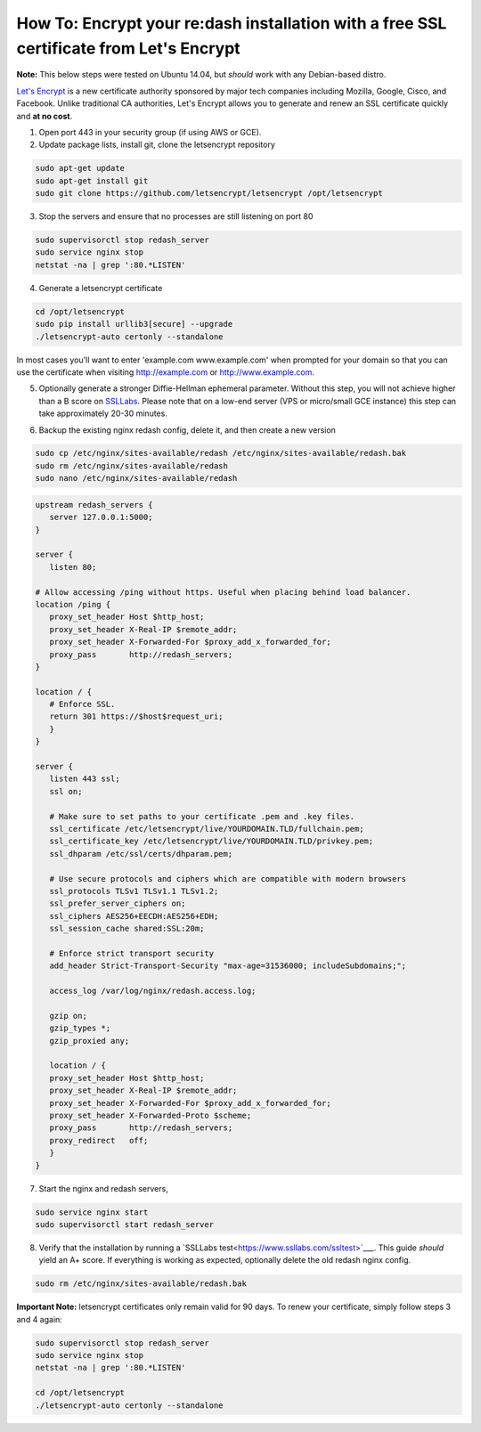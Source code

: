 How To: Encrypt your re:dash installation with a free SSL certificate from Let's Encrypt
=================

**Note:** This below steps were tested on Ubuntu 14.04, but *should* work with any Debian-based distro.

`Let's Encrypt <https://letsencrypt.org/>`__ is a new certificate authority sponsored by major tech companies including Mozilla, Google, Cisco, and Facebook. Unlike traditional CA authorities, Let's Encrypt allows you to generate and renew an SSL certificate quickly and **at no cost**.

1. Open port 443 in your security group (if using AWS or GCE).

2. Update package lists, install git, clone the letsencrypt repository

.. code::

    sudo apt-get update
    sudo apt-get install git
    sudo git clone https://github.com/letsencrypt/letsencrypt /opt/letsencrypt


3. Stop the servers and ensure that no processes are still listening on port 80

.. code::

    sudo supervisorctl stop redash_server
    sudo service nginx stop
    netstat -na | grep ':80.*LISTEN'


4. Generate a letsencrypt certificate

.. code::

      cd /opt/letsencrypt
      sudo pip install urllib3[secure] --upgrade
      ./letsencrypt-auto certonly --standalone


In most cases you'll want to enter 'example.com www.example.com' when prompted for your domain so that you can use the certificate when visiting http://example.com or http://www.example.com.

5. Optionally generate a stronger Diffie-Hellman ephemeral parameter. Without this step, you will not achieve higher than a B score on `SSLLabs <https://www.ssllabs.com/ssltest/>`__. Please note that on a low-end server (VPS or micro/small GCE instance) this step can take approximately 20-30 minutes.

.. code::
      cd /etc/ssl/certs
      sudo openssl dhparam -out dhparam.pem 3072


6. Backup the existing nginx redash config, delete it, and then create a new version

.. code::

      sudo cp /etc/nginx/sites-available/redash /etc/nginx/sites-available/redash.bak
      sudo rm /etc/nginx/sites-available/redash
      sudo nano /etc/nginx/sites-available/redash


.. code:: nginx

      upstream redash_servers {
         server 127.0.0.1:5000;
      }

      server {
         listen 80;

      # Allow accessing /ping without https. Useful when placing behind load balancer.
      location /ping {
         proxy_set_header Host $http_host;
         proxy_set_header X-Real-IP $remote_addr;
         proxy_set_header X-Forwarded-For $proxy_add_x_forwarded_for;
         proxy_pass       http://redash_servers;
      }

      location / {
         # Enforce SSL.
         return 301 https://$host$request_uri;
         }
      }

      server {
         listen 443 ssl;
         ssl on;

         # Make sure to set paths to your certificate .pem and .key files.
         ssl_certificate /etc/letsencrypt/live/YOURDOMAIN.TLD/fullchain.pem;
         ssl_certificate_key /etc/letsencrypt/live/YOURDOMAIN.TLD/privkey.pem;
         ssl_dhparam /etc/ssl/certs/dhparam.pem;

         # Use secure protocols and ciphers which are compatible with modern browsers
         ssl_protocols TLSv1 TLSv1.1 TLSv1.2;
         ssl_prefer_server_ciphers on;
         ssl_ciphers AES256+EECDH:AES256+EDH;
         ssl_session_cache shared:SSL:20m;
      
         # Enforce strict transport security
         add_header Strict-Transport-Security "max-age=31536000; includeSubdomains;";

         access_log /var/log/nginx/redash.access.log;

         gzip on;
         gzip_types *;
         gzip_proxied any;

         location / {
         proxy_set_header Host $http_host;
         proxy_set_header X-Real-IP $remote_addr;
         proxy_set_header X-Forwarded-For $proxy_add_x_forwarded_for;
         proxy_set_header X-Forwarded-Proto $scheme;
         proxy_pass       http://redash_servers;
         proxy_redirect   off;
         }
      }


7. Start the nginx and redash servers, 

.. code::

  sudo service nginx start
  sudo supervisorctl start redash_server


8. Verify that the installation by running a `SSLLabs test<https://www.ssllabs.com/ssltest>`___. This guide *should* yield an A+ score. If everything is working as expected, optionally delete the old redash nginx config.

.. code::

  sudo rm /etc/nginx/sites-available/redash.bak


**Important Note:** letsencrypt certificates only remain valid for 90 days. To renew your certificate, simply follow steps 3 and 4 again:

.. code::

  sudo supervisorctl stop redash_server
  sudo service nginx stop
  netstat -na | grep ':80.*LISTEN'

  cd /opt/letsencrypt
  ./letsencrypt-auto certonly --standalone

